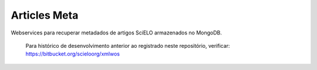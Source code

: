 Articles Meta
=============

Webservices para recuperar metadados de artigos SciELO armazenados no MongoDB.

    Para histórico de desenvolvimento anterior ao registrado neste repositório, verificar: https://bitbucket.org/scieloorg/xmlwos
